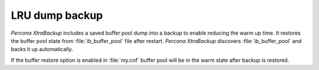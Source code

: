 ================================================================================
LRU dump backup
================================================================================

.. There is a MySQL feature
   https://dev.mysql.com/doc/refman/8.0/en/innodb-preload-buffer-pool.html, it
   allows to save and restore buffer pool dump. xtrabackup includes saved buffer
   pool dump into a backup

   ib_lru_dump should be renamed to ib_buffer_pool and reference is given on mysql docs
   on how to enable it


*Percona XtraBackup* includes a saved buffer pool dump into a backup to enable
reducing the warm up time. It restores the buffer pool state from
:file:`ib_buffer_pool` file after restart. *Percona XtraBackup* discovers
:file:`ib_buffer_pool` and backs it up automatically.

.. image:: /_static/lru_dump.png

If the buffer restore option is enabled in :file:`my.cnf` buffer pool will be in
the warm state after backup is restored.

.. seealso::

   *MySQL* Documentation: Saving and Restoring the Buffer Pool State
      https://dev.mysql.com/doc/refman/8.0/en/innodb-preload-buffer-pool.html
